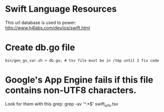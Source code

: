 
* Swift Language Resources

This url database is used to power:
http://www.h4labs.com/dev/ios/swift.html

* Create db.go file

#+BEGIN_EXAMPLE
bin/gen_go_var.sh > db.go; # tsv file must be in /tmp until I fix code
#+END_EXAMPLE


* Google's App Engine fails if this file contains non-UTF8 characters.
Look for them with this grep: grep -av '^.*$' swift_urls.tsv
